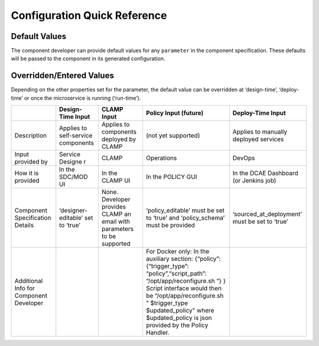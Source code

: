 .. This work is licensed under a Creative Commons Attribution 4.0 International License.
.. http://creativecommons.org/licenses/by/4.0

Configuration Quick Reference
=============================

Default Values
^^^^^^^^^^^^^^

The component developer can provide default values for any ``parameter``
in the component specification. These defaults will be passed to the
component in its generated configuration.

Overridden/Entered Values
^^^^^^^^^^^^^^^^^^^^^^^^^

Depending on the other properties set for the parameter, the default
value can be overridden at ‘design-time’, ‘deploy-time’ or once the
microservice is running (‘run-time’). 

+--------+--------+--------+--------+------------+
|        | Design\| CLAMP  | Policy | Deploy-Time|
|        | -Time  | Input  | Input  | Input      |
|        | Input  |        | (futur\|            |
|        |        |        | e)     |            |
+========+========+========+========+============+
| Descri\| Applie\| Applie\| (not   | Applies to |
| ption  | s      | s      | yet    | manually   |
|        | to     | to     | suppor\| deployed   |
|        | self-s\| compon\| ted)   | services   |
|        | ervice | ents   |        |            |
|        | compon\| deploy\|        |            |
|        | ents   | ed     |        |            |
|        |        | by     |        |            |
|        |        | CLAMP  |        |            |
+--------+--------+--------+--------+------------+
| Input  | Servic\| CLAMP  | Operat\| DevOps     |
| provid\| e      |        | ions   |            |
| ed     | Designe|        |        |            |
| by     | r      |        |        |            |
+--------+--------+--------+--------+------------+
| How it | In the | In the | In the | In the DCAE|
| is     | SDC/MOD| CLAMP  | POLICY | Dashboard  |
| provid\| UI     | UI     | GUI    | (or Jenkins|
| ed     |        |        |        | job)       |
+--------+--------+--------+--------+------------+
| Compon\| ‘desig\| None.  | ‘polic\| ‘sourced\  |
| ent    | ner-ed\| Develo\| y_edit\| _at_deploy\|
| Specif\| itable\| per    | able’  | ment’ must |
| icatio\| ’      | provid\| must   | be set to  |
| n      | set to | es     | be set | ‘true’     |
| Detail\| ‘true’ | CLAMP  | to     |            |
| s      |        | an     | ‘true’ |            |
|        |        | email  | and    |            |
|        |        | with   | ‘polic\|            |
|        |        | parame\| y_sche\|            |
|        |        | ters   | ma’    |            |
|        |        | to be  | must   |            |
|        |        | suppor\| be     |            |
|        |        | ted    | provid\|            |
|        |        |        | ed     |            |
|        |        |        |        |            |
|        |        |        |        |            |
+--------+--------+--------+--------+------------+
| Additi\|        |        | For    |            |
| onal   |        |        | Docker |            |
| Info   |        |        | only:  |            |
| for    |        |        | In the |            |
| Compon\|        |        | auxili\|            |
| ent    |        |        | ary    |            |
| Develo\|        |        | sectio\|            |
| per    |        |        | n:     |            |
|        |        |        | {“poli\|            |
|        |        |        | cy”:   |            |
|        |        |        | {“trig\|            |
|        |        |        | ger_ty\|            |
|        |        |        | pe”:   |            |
|        |        |        | “polic\|            |
|        |        |        | y”,“sc\|            |
|        |        |        | ript_p\|            |
|        |        |        | ath”:  |            |
|        |        |        | “/opt/\|            |
|        |        |        | app/re\|            |
|        |        |        | config\|            |
|        |        |        | ure.sh |            |
|        |        |        | ”}     |            |
|        |        |        | }      |            |
|        |        |        | Script |            |
|        |        |        | interf\|            |
|        |        |        | ace    |            |
|        |        |        | would  |            |
|        |        |        | then   |            |
|        |        |        | be     |            |
|        |        |        | “/opt/\|            |
|        |        |        | app/re\|            |
|        |        |        | config\|            |
|        |        |        | ure.sh |            |
|        |        |        | ”      |            |
|        |        |        | $trigg\|            |
|        |        |        | er_typ\|            |
|        |        |        | e      |            |
|        |        |        | $updat\|            |
|        |        |        | ed_pol\|            |
|        |        |        | icy"   |            |
|        |        |        | where  |            |
|        |        |        | $updat\|            |
|        |        |        | ed_pol\|            |
|        |        |        | icy    |            |
|        |        |        | is     |            |
|        |        |        | json   |            |
|        |        |        | provid\|            |
|        |        |        | ed     |            |
|        |        |        | by the |            |
|        |        |        | Policy |            |
|        |        |        | Handle\|            |
|        |        |        | r.     |            |
+--------+--------+--------+--------+------------+

